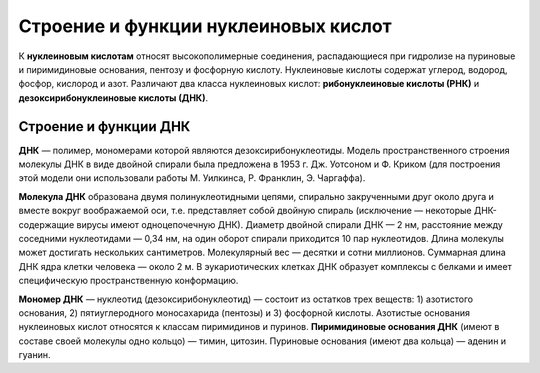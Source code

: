 Строение и функции нуклеиновых кислот
===================================
К **нуклеиновым кислотам** относят высокополимерные соединения, распадающиеся при гидролизе на пуриновые и пиримидиновые основания, пентозу и фосфорную кислоту. Нуклеиновые кислоты содержат углерод, водород, фосфор, кислород и азот. Различают два класса нуклеиновых кислот: **рибонуклеиновые кислоты (РНК)** и **дезоксирибонуклеиновые кислоты (ДНК)**.

Строение и функции ДНК
--------

**ДНК** — полимер, мономерами которой являются дезоксирибонуклеотиды. Модель пространственного строения молекулы ДНК в виде двойной спирали была предложена в 1953 г. Дж. Уотсоном и Ф. Криком (для построения этой модели они использовали работы М. Уилкинса, Р. Франклин, Э. Чаргаффа).

**Молекула ДНК** образована двумя полинуклеотидными цепями, спирально закрученными друг около друга и вместе вокруг воображаемой оси, т.е. представляет собой двойную спираль (исключение — некоторые ДНК-содержащие вирусы имеют одноцепочечную ДНК). Диаметр двойной спирали ДНК — 2 нм, расстояние между соседними нуклеотидами — 0,34 нм, на один оборот спирали приходится 10 пар нуклеотидов. Длина молекулы может достигать нескольких сантиметров. Молекулярный вес — десятки и сотни миллионов. Суммарная длина ДНК ядра клетки человека — около 2 м. В эукариотических клетках ДНК образует комплексы с белками и имеет специфическую пространственную конформацию.

**Мономер ДНК** — нуклеотид (дезоксирибонуклеотид) — состоит из остатков трех веществ: 1) азотистого основания, 2) пятиуглеродного моносахарида (пентозы) и 3) фосфорной кислоты. Азотистые основания нуклеиновых кислот относятся к классам пиримидинов и пуринов. **Пиримидиновые основания ДНК** (имеют в составе своей молекулы одно кольцо) — тимин, цитозин. Пуриновые основания (имеют два кольца) — аденин и гуанин.
